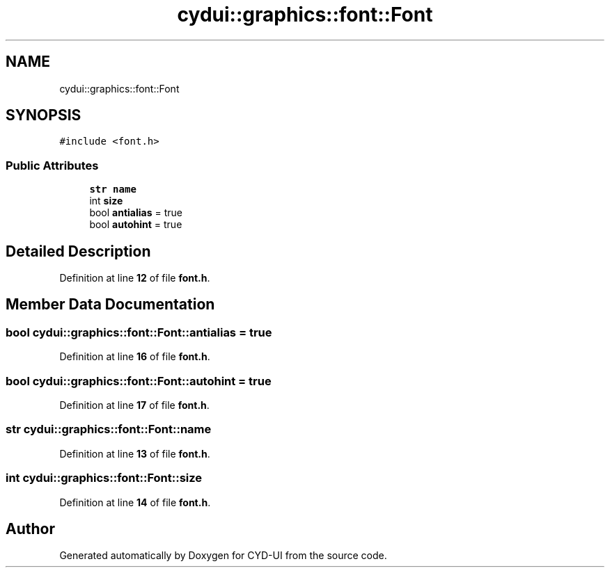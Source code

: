 .TH "cydui::graphics::font::Font" 3 "CYD-UI" \" -*- nroff -*-
.ad l
.nh
.SH NAME
cydui::graphics::font::Font
.SH SYNOPSIS
.br
.PP
.PP
\fC#include <font\&.h>\fP
.SS "Public Attributes"

.in +1c
.ti -1c
.RI "\fBstr\fP \fBname\fP"
.br
.ti -1c
.RI "int \fBsize\fP"
.br
.ti -1c
.RI "bool \fBantialias\fP = true"
.br
.ti -1c
.RI "bool \fBautohint\fP = true"
.br
.in -1c
.SH "Detailed Description"
.PP 
Definition at line \fB12\fP of file \fBfont\&.h\fP\&.
.SH "Member Data Documentation"
.PP 
.SS "bool cydui::graphics::font::Font::antialias = true"

.PP
Definition at line \fB16\fP of file \fBfont\&.h\fP\&.
.SS "bool cydui::graphics::font::Font::autohint = true"

.PP
Definition at line \fB17\fP of file \fBfont\&.h\fP\&.
.SS "\fBstr\fP cydui::graphics::font::Font::name"

.PP
Definition at line \fB13\fP of file \fBfont\&.h\fP\&.
.SS "int cydui::graphics::font::Font::size"

.PP
Definition at line \fB14\fP of file \fBfont\&.h\fP\&.

.SH "Author"
.PP 
Generated automatically by Doxygen for CYD-UI from the source code\&.
